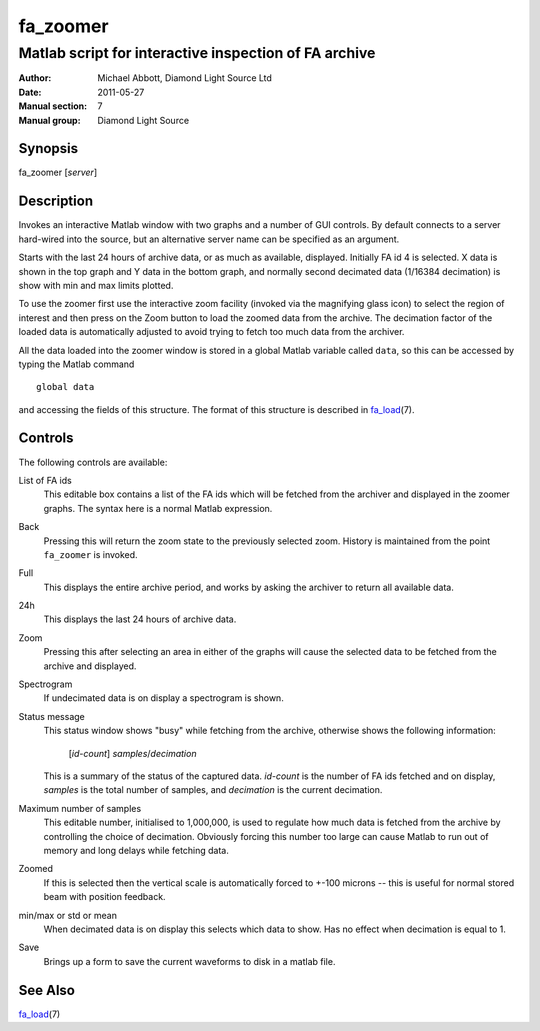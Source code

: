 =========
fa_zoomer
=========

.. Written in reStructuredText
.. default-role:: literal

------------------------------------------------------
Matlab script for interactive inspection of FA archive
------------------------------------------------------

:Author:            Michael Abbott, Diamond Light Source Ltd
:Date:              2011-05-27
:Manual section:    7
:Manual group:      Diamond Light Source

Synopsis
========
fa_zoomer [*server*]

Description
===========
Invokes an interactive Matlab window with two graphs and a number of GUI
controls.  By default connects to a server hard-wired into the source, but an
alternative server name can be specified as an argument.

Starts with the last 24 hours of archive data, or as much as available,
displayed.  Initially FA id 4 is selected.  X data is shown in the top graph and
Y data in the bottom graph, and normally second decimated data (1/16384
decimation) is show with min and max limits plotted.

To use the zoomer first use the interactive zoom facility (invoked via the
magnifying glass icon) to select the region of interest and then press on the
Zoom button to load the zoomed data from the archive.  The decimation factor of
the loaded data is automatically adjusted to avoid trying to fetch too much data
from the archiver.

All the data loaded into the zoomer window is stored in a global Matlab variable
called `data`, so this can be accessed by typing the Matlab command ::

    global data

and accessing the fields of this structure.  The format of this structure is
described in fa_load_\(7).

Controls
========
The following controls are available:

List of FA ids
    This editable box contains a list of the FA ids which will be fetched from
    the archiver and displayed in the zoomer graphs.  The syntax here is a
    normal Matlab expression.

Back
    Pressing this will return the zoom state to the previously selected zoom.
    History is maintained from the point `fa_zoomer` is invoked.

Full
    This displays the entire archive period, and works by asking the archiver to
    return all available data.

24h
    This displays the last 24 hours of archive data.

Zoom
    Pressing this after selecting an area in either of the graphs will cause the
    selected data to be fetched from the archive and displayed.

Spectrogram
    If undecimated data is on display a spectrogram is shown.

Status message
    This status window shows "busy" while fetching from the archive, otherwise
    shows the following information:

        [*id-count*] *samples*/*decimation*

    This is a summary of the status of the captured data.  *id-count* is the
    number of FA ids fetched and on display, *samples* is the total number of
    samples, and *decimation* is the current decimation.

Maximum number of samples
    This editable number, initialised to 1,000,000, is used to regulate how much
    data is fetched from the archive by controlling the choice of decimation.
    Obviously forcing this number too large can cause Matlab to run out of
    memory and long delays while fetching data.

Zoomed
    If this is selected then the vertical scale is automatically forced to +-100
    microns -- this is useful for normal stored beam with position feedback.

min/max or std or mean
    When decimated data is on display this selects which data to show.  Has no
    effect when decimation is equal to 1.

Save
    Brings up a form to save the current waveforms to disk in a matlab file.


See Also
========
fa_load_\(7)

.. _fa_load:    fa_load.html

